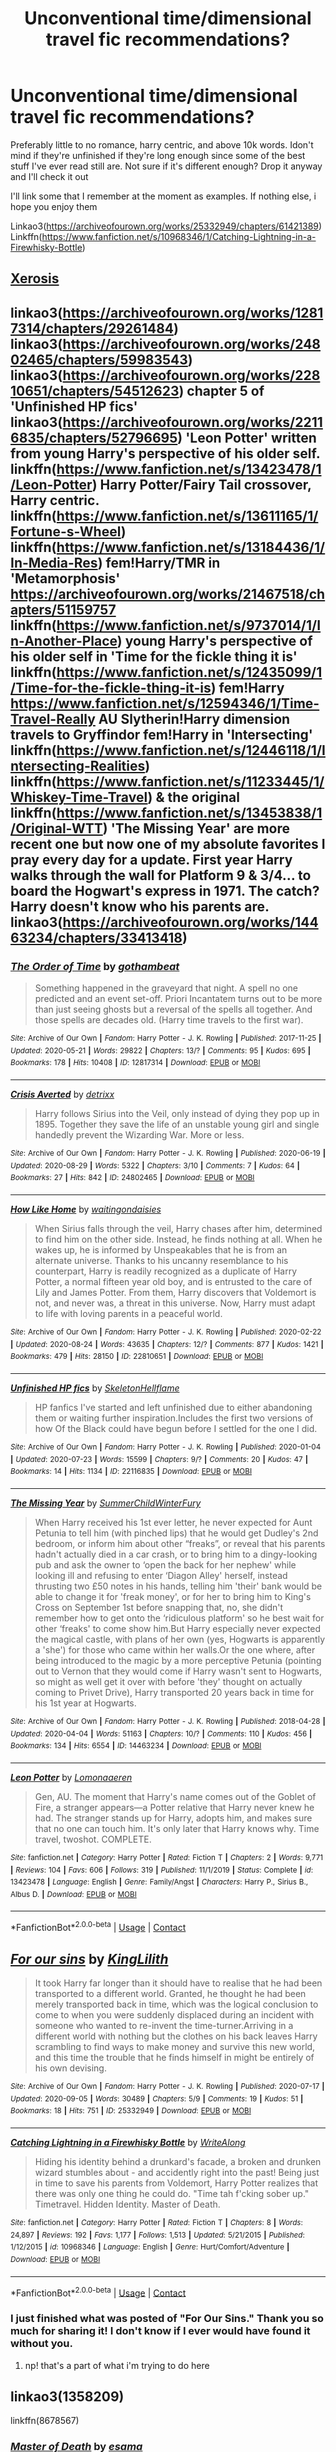 #+TITLE: Unconventional time/dimensional travel fic recommendations?

* Unconventional time/dimensional travel fic recommendations?
:PROPERTIES:
:Author: quimser
:Score: 22
:DateUnix: 1599776522.0
:DateShort: 2020-Sep-11
:FlairText: Request
:END:
Preferably little to no romance, harry centric, and above 10k words. Idon't mind if they're unfinished if they're long enough since some of the best stuff I've ever read still are. Not sure if it's different enough? Drop it anyway and I'll check it out

I'll link some that I remember at the moment as examples. If nothing else, i hope you enjoy them

Linkao3([[https://archiveofourown.org/works/25332949/chapters/61421389]]) Linkffn([[https://www.fanfiction.net/s/10968346/1/Catching-Lightning-in-a-Firewhisky-Bottle]])


** [[https://m.fanfiction.net/s/6985795/1/][Xerosis]]
:PROPERTIES:
:Author: RainbowTotties
:Score: 5
:DateUnix: 1599789170.0
:DateShort: 2020-Sep-11
:END:


** linkao3([[https://archiveofourown.org/works/12817314/chapters/29261484]]) linkao3([[https://archiveofourown.org/works/24802465/chapters/59983543]]) linkao3([[https://archiveofourown.org/works/22810651/chapters/54512623]]) chapter 5 of 'Unfinished HP fics' linkao3([[https://archiveofourown.org/works/22116835/chapters/52796695]]) 'Leon Potter' written from young Harry's perspective of his older self. linkffn([[https://www.fanfiction.net/s/13423478/1/Leon-Potter]]) Harry Potter/Fairy Tail crossover, Harry centric. linkffn([[https://www.fanfiction.net/s/13611165/1/Fortune-s-Wheel]]) linkffn([[https://www.fanfiction.net/s/13184436/1/In-Media-Res]]) fem!Harry/TMR in 'Metamorphosis' [[https://archiveofourown.org/works/21467518/chapters/51159757]] linkffn([[https://www.fanfiction.net/s/9737014/1/In-Another-Place]]) young Harry's perspective of his older self in 'Time for the fickle thing it is' linkffn([[https://www.fanfiction.net/s/12435099/1/Time-for-the-fickle-thing-it-is]]) fem!Harry [[https://www.fanfiction.net/s/12594346/1/Time-Travel-Really]] AU Slytherin!Harry dimension travels to Gryffindor fem!Harry in 'Intersecting' linkffn([[https://www.fanfiction.net/s/12446118/1/Intersecting-Realities]]) linkffn([[https://www.fanfiction.net/s/11233445/1/Whiskey-Time-Travel]]) & the original linkffn([[https://www.fanfiction.net/s/13453838/1/Original-WTT]]) 'The Missing Year' are more recent one but now one of my absolute favorites I pray every day for a update. First year Harry walks through the wall for Platform 9 & 3/4... to board the Hogwart's express in 1971. The catch? Harry doesn't know who his parents are. linkao3([[https://archiveofourown.org/works/14463234/chapters/33413418]])
:PROPERTIES:
:Author: webbzo
:Score: 4
:DateUnix: 1599795089.0
:DateShort: 2020-Sep-11
:END:

*** [[https://archiveofourown.org/works/12817314][*/The Order of Time/*]] by [[https://www.archiveofourown.org/users/gothambeat/pseuds/gothambeat][/gothambeat/]]

#+begin_quote
  Something happened in the graveyard that night. A spell no one predicted and an event set-off. Priori Incantatem turns out to be more than just seeing ghosts but a reversal of the spells all together. And those spells are decades old. (Harry time travels to the first war).
#+end_quote

^{/Site/:} ^{Archive} ^{of} ^{Our} ^{Own} ^{*|*} ^{/Fandom/:} ^{Harry} ^{Potter} ^{-} ^{J.} ^{K.} ^{Rowling} ^{*|*} ^{/Published/:} ^{2017-11-25} ^{*|*} ^{/Updated/:} ^{2020-05-21} ^{*|*} ^{/Words/:} ^{29822} ^{*|*} ^{/Chapters/:} ^{13/?} ^{*|*} ^{/Comments/:} ^{95} ^{*|*} ^{/Kudos/:} ^{695} ^{*|*} ^{/Bookmarks/:} ^{178} ^{*|*} ^{/Hits/:} ^{10408} ^{*|*} ^{/ID/:} ^{12817314} ^{*|*} ^{/Download/:} ^{[[https://archiveofourown.org/downloads/12817314/The%20Order%20of%20Time.epub?updated_at=1590462366][EPUB]]} ^{or} ^{[[https://archiveofourown.org/downloads/12817314/The%20Order%20of%20Time.mobi?updated_at=1590462366][MOBI]]}

--------------

[[https://archiveofourown.org/works/24802465][*/Crisis Averted/*]] by [[https://www.archiveofourown.org/users/detrixx/pseuds/detrixx][/detrixx/]]

#+begin_quote
  Harry follows Sirius into the Veil, only instead of dying they pop up in 1895. Together they save the life of an unstable young girl and single handedly prevent the Wizarding War. More or less.
#+end_quote

^{/Site/:} ^{Archive} ^{of} ^{Our} ^{Own} ^{*|*} ^{/Fandom/:} ^{Harry} ^{Potter} ^{-} ^{J.} ^{K.} ^{Rowling} ^{*|*} ^{/Published/:} ^{2020-06-19} ^{*|*} ^{/Updated/:} ^{2020-08-29} ^{*|*} ^{/Words/:} ^{5322} ^{*|*} ^{/Chapters/:} ^{3/10} ^{*|*} ^{/Comments/:} ^{7} ^{*|*} ^{/Kudos/:} ^{64} ^{*|*} ^{/Bookmarks/:} ^{27} ^{*|*} ^{/Hits/:} ^{842} ^{*|*} ^{/ID/:} ^{24802465} ^{*|*} ^{/Download/:} ^{[[https://archiveofourown.org/downloads/24802465/Crisis%20Averted.epub?updated_at=1598687610][EPUB]]} ^{or} ^{[[https://archiveofourown.org/downloads/24802465/Crisis%20Averted.mobi?updated_at=1598687610][MOBI]]}

--------------

[[https://archiveofourown.org/works/22810651][*/How Like Home/*]] by [[https://www.archiveofourown.org/users/waitingondaisies/pseuds/waitingondaisies][/waitingondaisies/]]

#+begin_quote
  When Sirius falls through the veil, Harry chases after him, determined to find him on the other side. Instead, he finds nothing at all. When he wakes up, he is informed by Unspeakables that he is from an alternate universe. Thanks to his uncanny resemblance to his counterpart, Harry is readily recognized as a duplicate of Harry Potter, a normal fifteen year old boy, and is entrusted to the care of Lily and James Potter. From them, Harry discovers that Voldemort is not, and never was, a threat in this universe. Now, Harry must adapt to life with loving parents in a peaceful world.
#+end_quote

^{/Site/:} ^{Archive} ^{of} ^{Our} ^{Own} ^{*|*} ^{/Fandom/:} ^{Harry} ^{Potter} ^{-} ^{J.} ^{K.} ^{Rowling} ^{*|*} ^{/Published/:} ^{2020-02-22} ^{*|*} ^{/Updated/:} ^{2020-08-24} ^{*|*} ^{/Words/:} ^{43635} ^{*|*} ^{/Chapters/:} ^{12/?} ^{*|*} ^{/Comments/:} ^{877} ^{*|*} ^{/Kudos/:} ^{1421} ^{*|*} ^{/Bookmarks/:} ^{479} ^{*|*} ^{/Hits/:} ^{28150} ^{*|*} ^{/ID/:} ^{22810651} ^{*|*} ^{/Download/:} ^{[[https://archiveofourown.org/downloads/22810651/How%20Like%20Home.epub?updated_at=1598893136][EPUB]]} ^{or} ^{[[https://archiveofourown.org/downloads/22810651/How%20Like%20Home.mobi?updated_at=1598893136][MOBI]]}

--------------

[[https://archiveofourown.org/works/22116835][*/Unfinished HP fics/*]] by [[https://www.archiveofourown.org/users/SkeletonHellflame/pseuds/SkeletonHellflame][/SkeletonHellflame/]]

#+begin_quote
  HP fanfics I've started and left unfinished due to either abandoning them or waiting further inspiration.Includes the first two versions of how Of the Black could have begun before I settled for the one I did.
#+end_quote

^{/Site/:} ^{Archive} ^{of} ^{Our} ^{Own} ^{*|*} ^{/Fandom/:} ^{Harry} ^{Potter} ^{-} ^{J.} ^{K.} ^{Rowling} ^{*|*} ^{/Published/:} ^{2020-01-04} ^{*|*} ^{/Updated/:} ^{2020-07-23} ^{*|*} ^{/Words/:} ^{15599} ^{*|*} ^{/Chapters/:} ^{9/?} ^{*|*} ^{/Comments/:} ^{20} ^{*|*} ^{/Kudos/:} ^{47} ^{*|*} ^{/Bookmarks/:} ^{14} ^{*|*} ^{/Hits/:} ^{1134} ^{*|*} ^{/ID/:} ^{22116835} ^{*|*} ^{/Download/:} ^{[[https://archiveofourown.org/downloads/22116835/Unfinished%20HP%20fics.epub?updated_at=1595534591][EPUB]]} ^{or} ^{[[https://archiveofourown.org/downloads/22116835/Unfinished%20HP%20fics.mobi?updated_at=1595534591][MOBI]]}

--------------

[[https://archiveofourown.org/works/14463234][*/The Missing Year/*]] by [[https://www.archiveofourown.org/users/SummerChildWinterFury/pseuds/SummerChildWinterFury][/SummerChildWinterFury/]]

#+begin_quote
  When Harry received his 1st ever letter, he never expected for Aunt Petunia to tell him (with pinched lips) that he would get Dudley's 2nd bedroom, or inform him about other “freaks”, or reveal that his parents hadn't actually died in a car crash, or to bring him to a dingy-looking pub and ask the owner to ‘open the back for her nephew' while looking ill and refusing to enter ‘Diagon Alley' herself, instead thrusting two £50 notes in his hands, telling him 'their' bank would be able to change it for 'freak money', or for her to bring him to King's Cross on September 1st before snapping that, no, she didn't remember how to get onto the ‘ridiculous platform' so he best wait for other ‘freaks' to come show him.But Harry especially never expected the magical castle, with plans of her own (yes, Hogwarts is apparently a 'she') for those who came within her walls.Or the one where, after being introduced to the magic by a more perceptive Petunia (pointing out to Vernon that they would come if Harry wasn't sent to Hogwarts, so might as well get it over with before 'they' thought on actually coming to Privet Drive), Harry transported 20 years back in time for his 1st year at Hogwarts.
#+end_quote

^{/Site/:} ^{Archive} ^{of} ^{Our} ^{Own} ^{*|*} ^{/Fandom/:} ^{Harry} ^{Potter} ^{-} ^{J.} ^{K.} ^{Rowling} ^{*|*} ^{/Published/:} ^{2018-04-28} ^{*|*} ^{/Updated/:} ^{2020-04-04} ^{*|*} ^{/Words/:} ^{51163} ^{*|*} ^{/Chapters/:} ^{10/?} ^{*|*} ^{/Comments/:} ^{110} ^{*|*} ^{/Kudos/:} ^{456} ^{*|*} ^{/Bookmarks/:} ^{134} ^{*|*} ^{/Hits/:} ^{6554} ^{*|*} ^{/ID/:} ^{14463234} ^{*|*} ^{/Download/:} ^{[[https://archiveofourown.org/downloads/14463234/The%20Missing%20Year.epub?updated_at=1586418791][EPUB]]} ^{or} ^{[[https://archiveofourown.org/downloads/14463234/The%20Missing%20Year.mobi?updated_at=1586418791][MOBI]]}

--------------

[[https://www.fanfiction.net/s/13423478/1/][*/Leon Potter/*]] by [[https://www.fanfiction.net/u/1265079/Lomonaaeren][/Lomonaaeren/]]

#+begin_quote
  Gen, AU. The moment that Harry's name comes out of the Goblet of Fire, a stranger appears---a Potter relative that Harry never knew he had. The stranger stands up for Harry, adopts him, and makes sure that no one can touch him. It's only later that Harry knows why. Time travel, twoshot. COMPLETE.
#+end_quote

^{/Site/:} ^{fanfiction.net} ^{*|*} ^{/Category/:} ^{Harry} ^{Potter} ^{*|*} ^{/Rated/:} ^{Fiction} ^{T} ^{*|*} ^{/Chapters/:} ^{2} ^{*|*} ^{/Words/:} ^{9,771} ^{*|*} ^{/Reviews/:} ^{104} ^{*|*} ^{/Favs/:} ^{606} ^{*|*} ^{/Follows/:} ^{319} ^{*|*} ^{/Published/:} ^{11/1/2019} ^{*|*} ^{/Status/:} ^{Complete} ^{*|*} ^{/id/:} ^{13423478} ^{*|*} ^{/Language/:} ^{English} ^{*|*} ^{/Genre/:} ^{Family/Angst} ^{*|*} ^{/Characters/:} ^{Harry} ^{P.,} ^{Sirius} ^{B.,} ^{Albus} ^{D.} ^{*|*} ^{/Download/:} ^{[[http://www.ff2ebook.com/old/ffn-bot/index.php?id=13423478&source=ff&filetype=epub][EPUB]]} ^{or} ^{[[http://www.ff2ebook.com/old/ffn-bot/index.php?id=13423478&source=ff&filetype=mobi][MOBI]]}

--------------

*FanfictionBot*^{2.0.0-beta} | [[https://github.com/FanfictionBot/reddit-ffn-bot/wiki/Usage][Usage]] | [[https://www.reddit.com/message/compose?to=tusing][Contact]]
:PROPERTIES:
:Author: FanfictionBot
:Score: 3
:DateUnix: 1599795136.0
:DateShort: 2020-Sep-11
:END:


** [[https://archiveofourown.org/works/25332949][*/For our sins/*]] by [[https://www.archiveofourown.org/users/KingLilith/pseuds/KingLilith][/KingLilith/]]

#+begin_quote
  It took Harry far longer than it should have to realise that he had been transported to a different world. Granted, he thought he had been merely transported back in time, which was the logical conclusion to come to when you were suddenly displaced during an incident with someone who wanted to re-invent the time-turner.Arriving in a different world with nothing but the clothes on his back leaves Harry scrambling to find ways to make money and survive this new world, and this time the trouble that he finds himself in might be entirely of his own devising.
#+end_quote

^{/Site/:} ^{Archive} ^{of} ^{Our} ^{Own} ^{*|*} ^{/Fandom/:} ^{Harry} ^{Potter} ^{-} ^{J.} ^{K.} ^{Rowling} ^{*|*} ^{/Published/:} ^{2020-07-17} ^{*|*} ^{/Updated/:} ^{2020-09-05} ^{*|*} ^{/Words/:} ^{30489} ^{*|*} ^{/Chapters/:} ^{5/9} ^{*|*} ^{/Comments/:} ^{19} ^{*|*} ^{/Kudos/:} ^{51} ^{*|*} ^{/Bookmarks/:} ^{18} ^{*|*} ^{/Hits/:} ^{751} ^{*|*} ^{/ID/:} ^{25332949} ^{*|*} ^{/Download/:} ^{[[https://archiveofourown.org/downloads/25332949/For%20our%20sins.epub?updated_at=1599314705][EPUB]]} ^{or} ^{[[https://archiveofourown.org/downloads/25332949/For%20our%20sins.mobi?updated_at=1599314705][MOBI]]}

--------------

[[https://www.fanfiction.net/s/10968346/1/][*/Catching Lightning in a Firewhisky Bottle/*]] by [[https://www.fanfiction.net/u/3684640/WriteAlong][/WriteAlong/]]

#+begin_quote
  Hiding his identity behind a drunkard's facade, a broken and drunken wizard stumbles about - and accidently right into the past! Being just in time to save his parents from Voldemort, Harry Potter realizes that there was only one thing he could do. "Time tah f'cking sober up." Timetravel. Hidden Identity. Master of Death.
#+end_quote

^{/Site/:} ^{fanfiction.net} ^{*|*} ^{/Category/:} ^{Harry} ^{Potter} ^{*|*} ^{/Rated/:} ^{Fiction} ^{T} ^{*|*} ^{/Chapters/:} ^{8} ^{*|*} ^{/Words/:} ^{24,897} ^{*|*} ^{/Reviews/:} ^{192} ^{*|*} ^{/Favs/:} ^{1,177} ^{*|*} ^{/Follows/:} ^{1,513} ^{*|*} ^{/Updated/:} ^{5/21/2015} ^{*|*} ^{/Published/:} ^{1/12/2015} ^{*|*} ^{/id/:} ^{10968346} ^{*|*} ^{/Language/:} ^{English} ^{*|*} ^{/Genre/:} ^{Hurt/Comfort/Adventure} ^{*|*} ^{/Download/:} ^{[[http://www.ff2ebook.com/old/ffn-bot/index.php?id=10968346&source=ff&filetype=epub][EPUB]]} ^{or} ^{[[http://www.ff2ebook.com/old/ffn-bot/index.php?id=10968346&source=ff&filetype=mobi][MOBI]]}

--------------

*FanfictionBot*^{2.0.0-beta} | [[https://github.com/FanfictionBot/reddit-ffn-bot/wiki/Usage][Usage]] | [[https://www.reddit.com/message/compose?to=tusing][Contact]]
:PROPERTIES:
:Author: FanfictionBot
:Score: 3
:DateUnix: 1599776542.0
:DateShort: 2020-Sep-11
:END:

*** I just finished what was posted of "For Our Sins." Thank you so much for sharing it! I don't know if I ever would have found it without you.
:PROPERTIES:
:Author: TomorrowBeautiful
:Score: 6
:DateUnix: 1599787100.0
:DateShort: 2020-Sep-11
:END:

**** np! that's a part of what i'm trying to do here
:PROPERTIES:
:Author: quimser
:Score: 2
:DateUnix: 1599837163.0
:DateShort: 2020-Sep-11
:END:


** linkao3(1358209)

linkffn(8678567)
:PROPERTIES:
:Author: sailingg
:Score: 3
:DateUnix: 1599796635.0
:DateShort: 2020-Sep-11
:END:

*** [[https://archiveofourown.org/works/1358209][*/Master of Death/*]] by [[https://www.archiveofourown.org/users/esama/pseuds/esama][/esama/]]

#+begin_quote
  Harry takes another option in the King's Cross Station, and changes the course of a world
#+end_quote

^{/Site/:} ^{Archive} ^{of} ^{Our} ^{Own} ^{*|*} ^{/Fandom/:} ^{Harry} ^{Potter} ^{-} ^{J.} ^{K.} ^{Rowling} ^{*|*} ^{/Published/:} ^{2014-03-23} ^{*|*} ^{/Updated/:} ^{2014-03-23} ^{*|*} ^{/Words/:} ^{66811} ^{*|*} ^{/Chapters/:} ^{13/?} ^{*|*} ^{/Comments/:} ^{133} ^{*|*} ^{/Kudos/:} ^{2961} ^{*|*} ^{/Bookmarks/:} ^{959} ^{*|*} ^{/Hits/:} ^{67399} ^{*|*} ^{/ID/:} ^{1358209} ^{*|*} ^{/Download/:} ^{[[https://archiveofourown.org/downloads/1358209/Master%20of%20Death.epub?updated_at=1569087790][EPUB]]} ^{or} ^{[[https://archiveofourown.org/downloads/1358209/Master%20of%20Death.mobi?updated_at=1569087790][MOBI]]}

--------------

[[https://www.fanfiction.net/s/8678567/1/][*/A Riddled Universe/*]] by [[https://www.fanfiction.net/u/3997673/hazeldragon][/hazeldragon/]]

#+begin_quote
  Being the recipient of the Order of Merlin and also having his picture on the Chocolate Frog Cards was not a big feat for Healer Tom Riddle. As Head Healer at St. Mungo's Hospital for Magical Maladies and Injuries, nothing much surprised him. Little did he know, his life was about to be turned upside down by the arrival of a bespectacled boy with messy hair through the Veil.
#+end_quote

^{/Site/:} ^{fanfiction.net} ^{*|*} ^{/Category/:} ^{Harry} ^{Potter} ^{*|*} ^{/Rated/:} ^{Fiction} ^{K+} ^{*|*} ^{/Chapters/:} ^{41} ^{*|*} ^{/Words/:} ^{102,269} ^{*|*} ^{/Reviews/:} ^{1,155} ^{*|*} ^{/Favs/:} ^{2,428} ^{*|*} ^{/Follows/:} ^{1,718} ^{*|*} ^{/Updated/:} ^{6/3/2014} ^{*|*} ^{/Published/:} ^{11/6/2012} ^{*|*} ^{/Status/:} ^{Complete} ^{*|*} ^{/id/:} ^{8678567} ^{*|*} ^{/Language/:} ^{English} ^{*|*} ^{/Genre/:} ^{Suspense/Family} ^{*|*} ^{/Characters/:} ^{Harry} ^{P.,} ^{Sirius} ^{B.,} ^{Severus} ^{S.,} ^{Tom} ^{R.} ^{Jr.} ^{*|*} ^{/Download/:} ^{[[http://www.ff2ebook.com/old/ffn-bot/index.php?id=8678567&source=ff&filetype=epub][EPUB]]} ^{or} ^{[[http://www.ff2ebook.com/old/ffn-bot/index.php?id=8678567&source=ff&filetype=mobi][MOBI]]}

--------------

*FanfictionBot*^{2.0.0-beta} | [[https://github.com/FanfictionBot/reddit-ffn-bot/wiki/Usage][Usage]] | [[https://www.reddit.com/message/compose?to=tusing][Contact]]
:PROPERTIES:
:Author: FanfictionBot
:Score: 2
:DateUnix: 1599796654.0
:DateShort: 2020-Sep-11
:END:


** *Through the Veil* - linkffn([[https://www.fanfiction.net/s/13206329/1/]])Harry/Ron Bromance Comedy. There's a few pairings, but they barely effect the plot. Some things are changed, they didn't go back in time, they swapped timelines. Harry doesn't exist, James Potter Jr does. "Their" Ginny doesn't exist, because Ron was born female in that world and named Ginny. Oh, and James/Lily are alive.
:PROPERTIES:
:Author: Nyanmaru_San
:Score: 3
:DateUnix: 1599798973.0
:DateShort: 2020-Sep-11
:END:

*** [[https://www.fanfiction.net/s/13206329/1/][*/Through the Veil/*]] by [[https://www.fanfiction.net/u/12022188/darienqmk][/darienqmk/]]

#+begin_quote
  Two alcoholic men decide to jump through the Veil. This takes them back to August 1st, 1993. They don't have much to lose, anyway - the only thing left to do is to go around and piss everyone off, true Marauder fashion. So they do exactly that.
#+end_quote

^{/Site/:} ^{fanfiction.net} ^{*|*} ^{/Category/:} ^{Harry} ^{Potter} ^{*|*} ^{/Rated/:} ^{Fiction} ^{T} ^{*|*} ^{/Chapters/:} ^{20} ^{*|*} ^{/Words/:} ^{115,525} ^{*|*} ^{/Reviews/:} ^{219} ^{*|*} ^{/Favs/:} ^{857} ^{*|*} ^{/Follows/:} ^{694} ^{*|*} ^{/Updated/:} ^{6/13/2019} ^{*|*} ^{/Published/:} ^{2/13/2019} ^{*|*} ^{/Status/:} ^{Complete} ^{*|*} ^{/id/:} ^{13206329} ^{*|*} ^{/Language/:} ^{English} ^{*|*} ^{/Genre/:} ^{Adventure/Humor} ^{*|*} ^{/Characters/:} ^{Harry} ^{P.,} ^{Ron} ^{W.} ^{*|*} ^{/Download/:} ^{[[http://www.ff2ebook.com/old/ffn-bot/index.php?id=13206329&source=ff&filetype=epub][EPUB]]} ^{or} ^{[[http://www.ff2ebook.com/old/ffn-bot/index.php?id=13206329&source=ff&filetype=mobi][MOBI]]}

--------------

*FanfictionBot*^{2.0.0-beta} | [[https://github.com/FanfictionBot/reddit-ffn-bot/wiki/Usage][Usage]] | [[https://www.reddit.com/message/compose?to=tusing][Contact]]
:PROPERTIES:
:Author: FanfictionBot
:Score: 3
:DateUnix: 1599798999.0
:DateShort: 2020-Sep-11
:END:


** Here's a Peggy Sue Sorting Hat oneshot: linkffn(Sorting things out?)
:PROPERTIES:
:Author: Fredrik1994
:Score: 3
:DateUnix: 1599811773.0
:DateShort: 2020-Sep-11
:END:

*** [[https://www.fanfiction.net/s/8799300/1/][*/Sorting things out?/*]] by [[https://www.fanfiction.net/u/3697775/Rumour-of-an-Alchemist][/Rumour of an Alchemist/]]

#+begin_quote
  It's 1998, and Tom Marvolo Riddle has apparently won, so the Sorting Hat decides to travel back in time and *try* to do something about that. Alternate Universe results. Manipulative! Sorting Hat. One-off piece. Humour/Tragedy, rated 'M' for occasional swear-words or strong language. (Punctuation corrections, 9th March, 2014)
#+end_quote

^{/Site/:} ^{fanfiction.net} ^{*|*} ^{/Category/:} ^{Harry} ^{Potter} ^{*|*} ^{/Rated/:} ^{Fiction} ^{M} ^{*|*} ^{/Words/:} ^{6,097} ^{*|*} ^{/Reviews/:} ^{18} ^{*|*} ^{/Favs/:} ^{76} ^{*|*} ^{/Follows/:} ^{22} ^{*|*} ^{/Published/:} ^{12/15/2012} ^{*|*} ^{/Status/:} ^{Complete} ^{*|*} ^{/id/:} ^{8799300} ^{*|*} ^{/Language/:} ^{English} ^{*|*} ^{/Genre/:} ^{Humor/Tragedy} ^{*|*} ^{/Characters/:} ^{Sorting} ^{Hat} ^{*|*} ^{/Download/:} ^{[[http://www.ff2ebook.com/old/ffn-bot/index.php?id=8799300&source=ff&filetype=epub][EPUB]]} ^{or} ^{[[http://www.ff2ebook.com/old/ffn-bot/index.php?id=8799300&source=ff&filetype=mobi][MOBI]]}

--------------

*FanfictionBot*^{2.0.0-beta} | [[https://github.com/FanfictionBot/reddit-ffn-bot/wiki/Usage][Usage]] | [[https://www.reddit.com/message/compose?to=tusing][Contact]]
:PROPERTIES:
:Author: FanfictionBot
:Score: 1
:DateUnix: 1599811801.0
:DateShort: 2020-Sep-11
:END:


** There's Ron centric Linkffn(The Granger Principle), definitely an interesting and unconventional dimensional travel
:PROPERTIES:
:Author: 15_Redstones
:Score: 2
:DateUnix: 1599835531.0
:DateShort: 2020-Sep-11
:END:

*** [[https://www.fanfiction.net/s/13312738/1/][*/The Granger Principle/*]] by [[https://www.fanfiction.net/u/2548648/Starfox5][/Starfox5/]]

#+begin_quote
  It seemed like a routine assignment for CI5 officers Ron Weasley and Harry Potter: Investigate a physicist who had caught the attention of some unsavoury elements. Little did they know that Dr Hermione Granger would turn out to have more secrets than Ron would have thought possible.
#+end_quote

^{/Site/:} ^{fanfiction.net} ^{*|*} ^{/Category/:} ^{Harry} ^{Potter} ^{*|*} ^{/Rated/:} ^{Fiction} ^{T} ^{*|*} ^{/Chapters/:} ^{65} ^{*|*} ^{/Words/:} ^{432,157} ^{*|*} ^{/Reviews/:} ^{516} ^{*|*} ^{/Favs/:} ^{196} ^{*|*} ^{/Follows/:} ^{326} ^{*|*} ^{/Updated/:} ^{9/6} ^{*|*} ^{/Published/:} ^{6/15/2019} ^{*|*} ^{/id/:} ^{13312738} ^{*|*} ^{/Language/:} ^{English} ^{*|*} ^{/Genre/:} ^{Adventure/Drama} ^{*|*} ^{/Characters/:} ^{<Ron} ^{W.,} ^{Hermione} ^{G.>} ^{Harry} ^{P.,} ^{Luna} ^{L.} ^{*|*} ^{/Download/:} ^{[[http://www.ff2ebook.com/old/ffn-bot/index.php?id=13312738&source=ff&filetype=epub][EPUB]]} ^{or} ^{[[http://www.ff2ebook.com/old/ffn-bot/index.php?id=13312738&source=ff&filetype=mobi][MOBI]]}

--------------

*FanfictionBot*^{2.0.0-beta} | [[https://github.com/FanfictionBot/reddit-ffn-bot/wiki/Usage][Usage]] | [[https://www.reddit.com/message/compose?to=tusing][Contact]]
:PROPERTIES:
:Author: FanfictionBot
:Score: 1
:DateUnix: 1599835546.0
:DateShort: 2020-Sep-11
:END:
